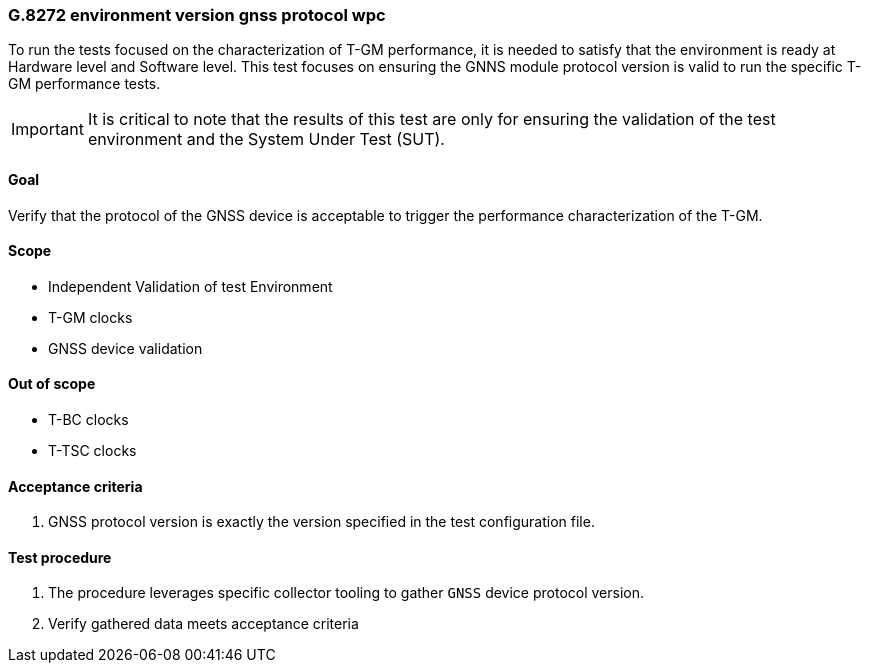 ifdef::env-github[]
:important-caption: :heavy_exclamation_mark:
endif::[]

=== G.8272 environment version gnss protocol wpc

To run the tests focused on the characterization of T-GM performance, it is needed to satisfy that the environment is ready at Hardware level and Software level. This test focuses on ensuring the GNNS module protocol version is valid to run the specific T-GM performance tests.

IMPORTANT: It is critical to note that the results of this test are only for ensuring the validation of the test environment and the System Under Test (SUT).

==== Goal

Verify that the protocol of the GNSS device is acceptable to trigger the performance characterization of the T-GM.

==== Scope

* Independent Validation of test Environment
* T-GM clocks
* GNSS device validation


==== Out of scope

* T-BC clocks
* T-TSC clocks


==== Acceptance criteria

1. GNSS protocol version is exactly the version specified in the test configuration file.


==== Test procedure

1. The procedure leverages specific collector tooling to gather `GNSS` device protocol version. 
2. Verify gathered data meets acceptance criteria
